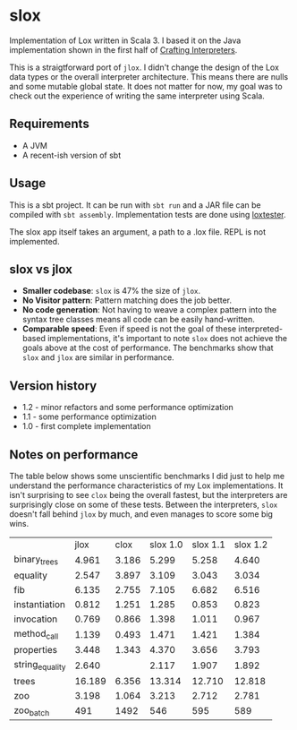 * slox

Implementation of Lox written in Scala 3. I based it on the Java implementation
shown in the first half of [[https://craftinginterpreters.com/][Crafting Interpreters]].

This is a straigtforward port of ~jlox~. I didn't change the design of the Lox
data types or the overall interpreter architecture. This means there are nulls
and some mutable global state. It does not matter for now, my goal was to check
out the experience of writing the same interpreter using Scala.

** Requirements
- A JVM
- A recent-ish version of sbt

** Usage
This is a sbt project. It can be run with ~sbt run~ and a JAR file can be
compiled with ~sbt assembly~. Implementation tests are done using [[https://github.com/victorvillena/loxtester][loxtester]].

The slox app itself takes an argument, a path to a .lox file. REPL is not
implemented.

** slox vs jlox

- *Smaller codebase*: ~slox~ is 47% the size of ~jlox~.
- *No Visitor pattern*: Pattern matching does the job better.
- *No code generation*: Not having to weave a complex pattern into the syntax
  tree classes means all code can be easily hand-written.
- *Comparable speed*: Even if speed is not the goal of these interpreted-based
  implementations, it's important to note ~slox~ does not achieve the goals
  above at the cost of performance. The benchmarks show that ~slox~ and ~jlox~
  are similar in performance.

** Version history
- 1.2 - minor refactors and some performance optimization
- 1.1 - some performance optimization
- 1.0 - first complete implementation

** Notes on performance

The table below shows some unscientific benchmarks I did just to help me
understand the performance characteristics of my Lox implementations. It isn't
surprising to see ~clox~ being the overall fastest, but the interpreters are
surprisingly close on some of these tests. Between the interpreters, ~slox~
doesn't fall behind ~jlox~ by much, and even manages to score some big wins.

|                 |   jlox |  clox | slox 1.0 | slox 1.1 | slox 1.2 |
| binary_trees    |  4.961 | 3.186 |    5.299 |    5.258 |    4.640 |
| equality        |  2.547 | 3.897 |    3.109 |    3.043 |    3.034 |
| fib             |  6.135 | 2.755 |    7.105 |    6.682 |    6.516 |
| instantiation   |  0.812 | 1.251 |    1.285 |    0.853 |    0.823 |
| invocation      |  0.769 | 0.866 |    1.398 |    1.011 |    0.967 |
| method_call     |  1.139 | 0.493 |    1.471 |    1.421 |    1.384 |
| properties      |  3.448 | 1.343 |    4.370 |    3.656 |    3.793 |
| string_equality |  2.640 |       |    2.117 |    1.907 |    1.892 |
| trees           | 16.189 | 6.356 |   13.314 |   12.710 |   12.818 |
| zoo             |  3.198 | 1.064 |    3.213 |    2.712 |    2.781 |
| zoo_batch       |    491 |  1492 |      546 |      595 |      589 |
